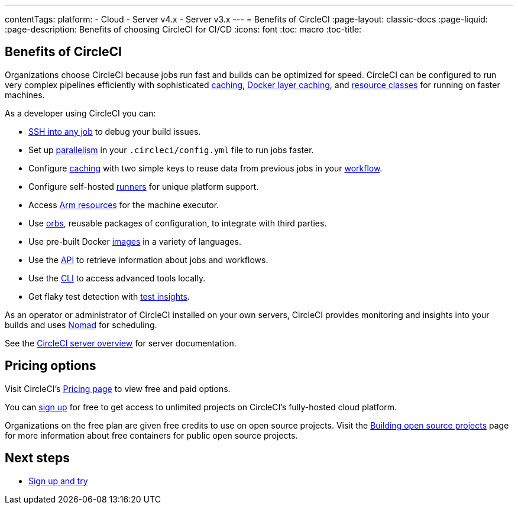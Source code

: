 ---
contentTags:
  platform:
  - Cloud
  - Server v4.x
  - Server v3.x
---
= Benefits of CircleCI
:page-layout: classic-docs
:page-liquid:
:page-description: Benefits of choosing CircleCI for CI/CD
:icons: font
:toc: macro
:toc-title:


[#benefits-of-circleci]
== Benefits of CircleCI

Organizations choose CircleCI because jobs run fast and builds can be optimized for speed. CircleCI can be configured to run very complex pipelines efficiently with sophisticated xref:caching#[caching], xref:docker-layer-caching#[Docker layer caching], and xref:optimizations#resource-class[resource classes] for running on faster machines.

As a developer using CircleCI you can:

- xref:ssh-access-jobs#[SSH into any job] to debug your build issues.
- Set up xref:parallelism-faster-jobs#[parallelism] in your `.circleci/config.yml` file to run jobs faster.
- Configure xref:caching#[caching] with two simple keys to reuse data from previous jobs in your xref:workflows#[workflow].
- Configure self-hosted xref:runner-overview#[runners] for unique platform support.
- Access xref:using-arm#[Arm resources] for the machine executor.
- Use xref:orb-intro#[orbs], reusable packages of configuration, to integrate with third parties.
- Use pre-built Docker xref:circleci-images#[images] in a variety of languages.
- Use the link:https://www.circleci.com/docs/api/v2[API] to retrieve information about jobs and workflows.
- Use the xref:local-cli#[CLI] to access advanced tools locally.
- Get flaky test detection with xref:insights-tests#[test insights].

As an operator or administrator of CircleCI installed on your own servers, CircleCI provides monitoring and insights into your builds and uses link:https://www.nomadproject.io/[Nomad] for scheduling.

See the xref:server/overview/circleci-server-v4-overview#[CircleCI server overview] for server documentation.

[#pricing-options]
== Pricing options

Visit CircleCI's link:https://circleci.com/pricing[Pricing page] to view free and paid options.

You can link:https://circleci.com/signup[sign up] for free to get access to unlimited projects on CircleCI's fully-hosted cloud platform.

Organizations on the free plan are given free credits to use on open source projects. Visit the xref:oss#[Building open source projects] page for more information about free containers for public open source projects.

[#next-steps]
== Next steps

- xref:first-steps#[Sign up and try]
